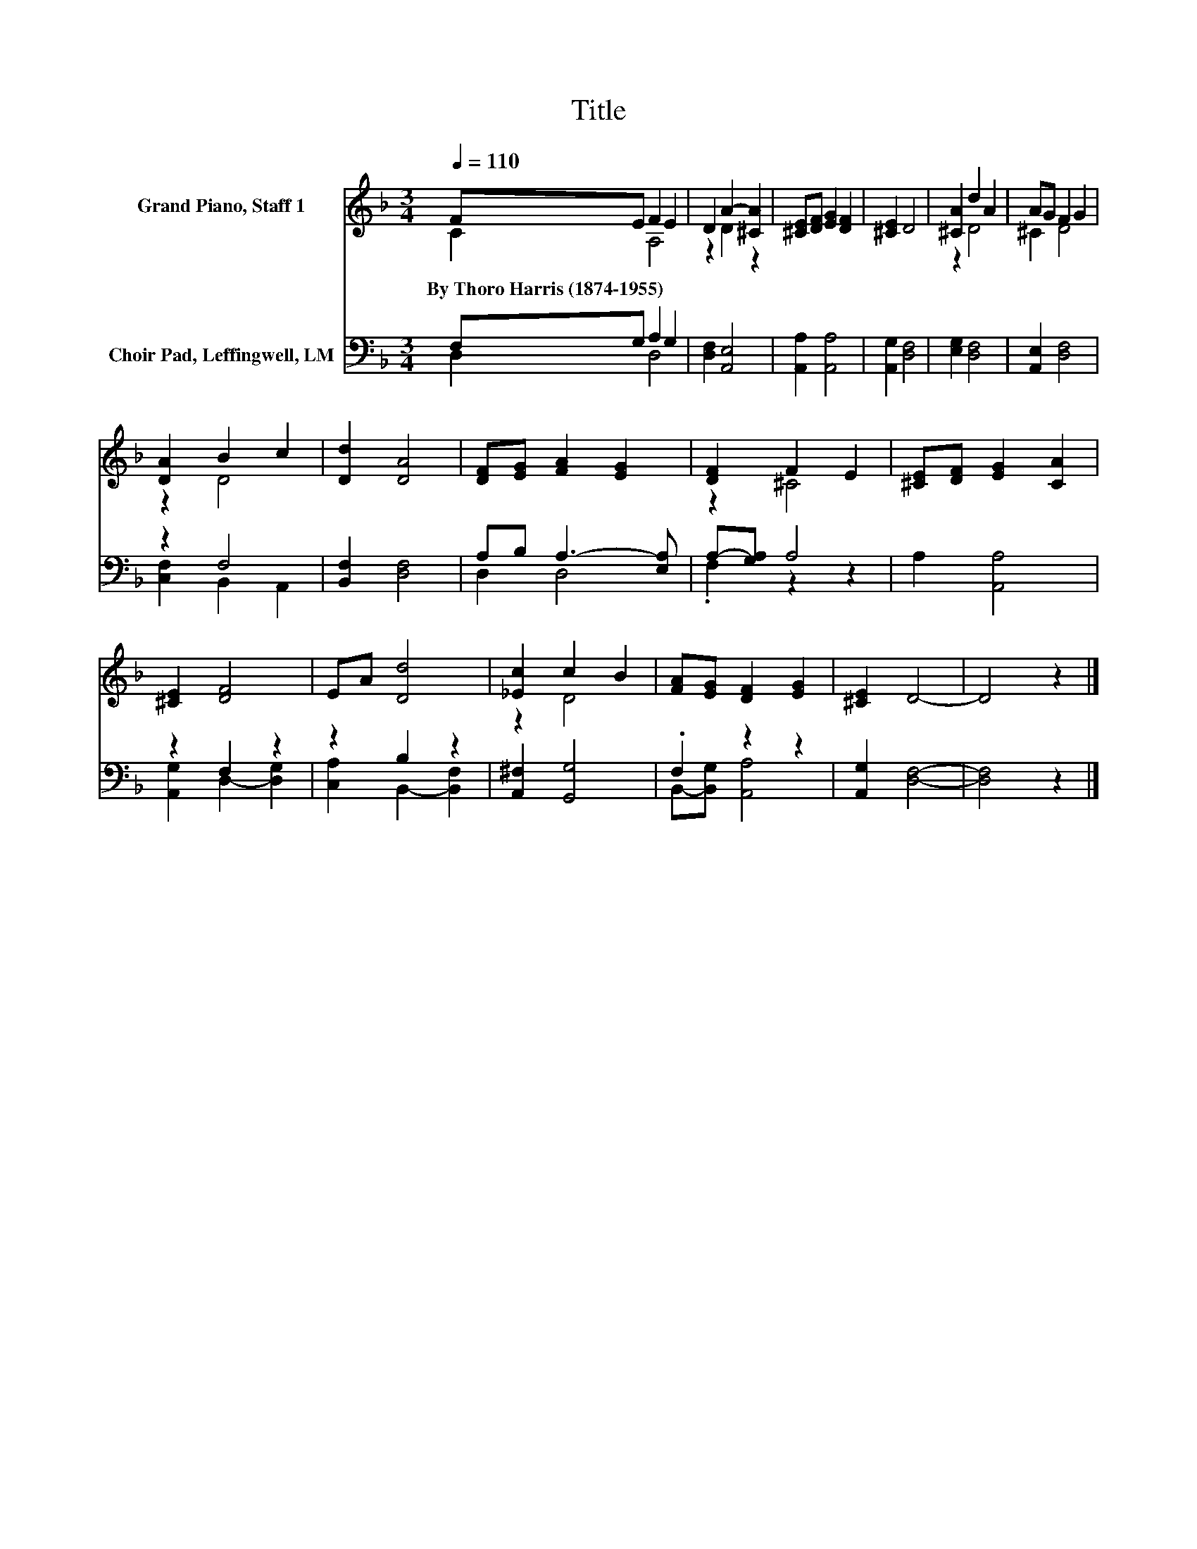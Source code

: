 X:1
T:Title
%%score ( 1 2 ) ( 3 4 )
L:1/8
Q:1/4=110
M:3/4
K:F
V:1 treble nm="Grand Piano, Staff 1"
V:2 treble 
V:3 bass nm="Choir Pad, Leffingwell, LM"
V:4 bass 
V:1
 FE F2 E2 | D2 A2- [^CA]2 | [^CE][DF] [EG]2 [DF]2 | [^CE]2 D4 | [^CA]2 d2 A2 | AG F2 G2 | %6
w: By~Thoro~Harris~(1874\-1955) * * *||||||
 [DA]2 B2 c2 | [Dd]2 [DA]4 | [DF][EG] [FA]2 [EG]2 | [DF]2 F2 E2 | [^CE][DF] [EG]2 [CA]2 | %11
w: |||||
 [^CE]2 [DF]4 | EA [Dd]4 | [_Ec]2 c2 B2 | [FA][EG] [DF]2 [EG]2 | [^CE]2 D4- | D4 z2 |] %17
w: ||||||
V:2
 C2 A,4 | z2 D2 z2 | x6 | x6 | z2 D4 | ^C2 D4 | z2 D4 | x6 | x6 | z2 ^C4 | x6 | x6 | x6 | z2 D4 | %14
 x6 | x6 | x6 |] %17
V:3
 F,G, A,2 G,2 | [D,F,]2 [A,,E,]4 | [A,,A,]2 [A,,A,]4 | [A,,G,]2 [D,F,]4 | [E,G,]2 [D,F,]4 | %5
 [A,,E,]2 [D,F,]4 | z2 F,4 | [B,,F,]2 [D,F,]4 | A,B, A,3- [E,A,] | A,-[G,A,] A,4 | A,2 [A,,A,]4 | %11
 z2 F,2 z2 | z2 B,2 z2 | [A,,^F,]2 [G,,G,]4 | .F,2 z2 z2 | [A,,G,]2 [D,F,]4- | [D,F,]4 z2 |] %17
V:4
 D,2 D,4 | x6 | x6 | x6 | x6 | x6 | [C,F,]2 B,,2 A,,2 | x6 | D,2 D,4 | .F,2 z2 z2 | x6 | %11
 [A,,G,]2 D,2- [D,G,]2 | [C,A,]2 B,,2- [B,,F,]2 | x6 | B,,-[B,,G,] [A,,A,]4 | x6 | x6 |] %17

